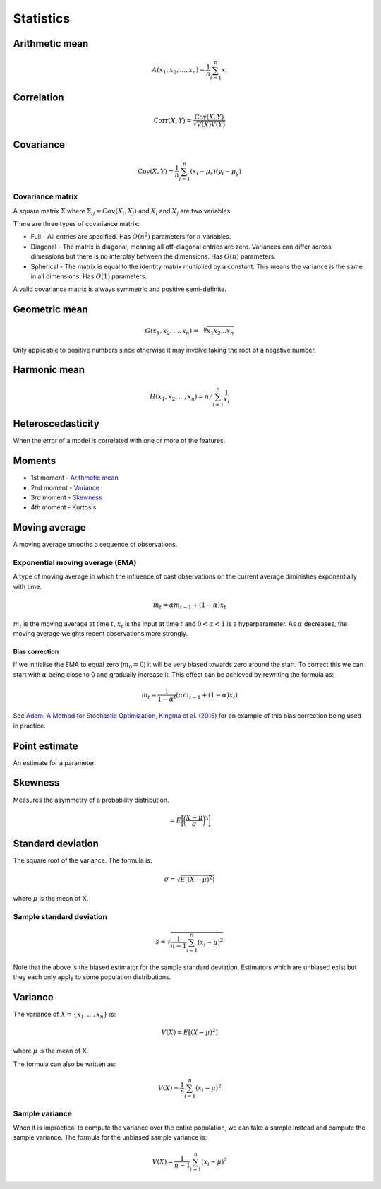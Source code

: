 Statistics
"""""""""""""

Arithmetic mean
--------------------

.. math::

  A(x_1,x_2,...,x_n) = \frac{1}{n}\sum_{i=1}^n x_i
  
Correlation
--------------

.. math::

  \text{Corr}(X,Y) = \frac{\text{Cov}(X,Y)}{\sqrt{V(X)V(Y)}}

Covariance
-------------

.. math::

  \text{Cov}(X,Y) = \frac{1}{n}\sum_{i=1}^n (x_i - \mu_x)(y_i - \mu_y)

Covariance matrix
________________________
A square matrix :math:`\Sigma` where :math:`\Sigma_{ij} = Cov(X_i,X_j)` and :math:`X_i` and :math:`X_j` are two variables.

There are three types of covariance matrix:

* Full - All entries are specified. Has :math:`O(n^2)` parameters for :math:`n` variables.
* Diagonal - The matrix is diagonal, meaning all off-diagonal entries are zero. Variances can differ across dimensions but there is no interplay between the dimensions. Has :math:`O(n)` parameters.
* Spherical - The matrix is equal to the identity matrix multiplied by a constant. This means the variance is the same in all dimensions. Has :math:`O(1)` parameters.

A valid covariance matrix is always symmetric and positive semi-definite.

Geometric mean
----------------

.. math::

    G(x_1,x_2,...,x_n) = \sqrt[\leftroot{-2}\uproot{2}n]{x_1x_2...x_n}

Only applicable to positive numbers since otherwise it may involve taking the root of a negative number.

Harmonic mean
---------------

.. math::

    H(x_1,x_2,...,x_n) = n/\sum_{i=1}^n \frac{1}{x_i} 
    
Heteroscedasticity
--------------------
When the error of a model is correlated with one or more of the features.
    
Moments
--------
* 1st moment - `Arithmetic mean <https://ml-compiled.readthedocs.io/en/latest/statistics.html#arithmetic-mean>`_
* 2nd moment - `Variance <https://ml-compiled.readthedocs.io/en/latest/statistics.html#variance>`_
* 3rd moment - `Skewness <https://ml-compiled.readthedocs.io/en/latest/statistics.html#skewness>`_
* 4th moment - Kurtosis

Moving average
-----------------
A moving average smooths a sequence of observations.

Exponential moving average (EMA)
___________________________________
A type of moving average in which the influence of past observations on the current average diminishes exponentially with time.

.. math::

  m_t = \alpha m_{t-1} + (1 - \alpha) x_t
  
:math:`m_t` is the moving average at time :math:`t`, :math:`x_t` is the input at time :math:`t` and :math:`0 < \alpha < 1` is a hyperparameter. As :math:`\alpha` decreases, the moving average weights recent observations more strongly.

Bias correction
==================
If we initialise the EMA to equal zero (:math:`m_0 = 0`) it will be very biased towards zero around the start. To correct this we can start with :math:`\alpha` being close to 0 and gradually increase it. This effect can be achieved by rewriting the formula as:

.. math::

  m_t = \frac{1}{1 - \alpha^t}(\alpha m_{t-1} + (1 - \alpha) x_t)

See `Adam: A Method for Stochastic Optimization, Kingma et al. (2015) <https://arxiv.org/pdf/1412.6980.pdf>`_ for an example of this bias correction being used in practice.
    
Point estimate
----------------
An estimate for a parameter.

Skewness
----------
Measures the asymmetry of a probability distribution.

.. math::
  = E\bigg[\bigg(\frac{X - \mu}{\sigma}\bigg)^3\bigg]
  
Standard deviation
--------------------
The square root of the variance. The formula is:

.. math::

  \sigma = \sqrt{E[(X-\mu)^2]}
  
where :math:`\mu` is the mean of X.
  
Sample standard deviation
_____________________________

.. math::

  s = \sqrt{\frac{1}{n-1} \sum_{i=1}^n(x_i-\mu)^2}
  
Note that the above is the biased estimator for the sample standard deviation. Estimators which are unbiased exist but they each only apply to some population distributions.

Variance
---------
The variance of :math:`X=\{x_1, ..., x_n\}` is:

.. math::

  V(X) = E[(X-\mu)^2]
  
where :math:`\mu` is the mean of X.
  
The formula can also be written as:

.. math::

  V(X) = \frac{1}{n}\sum_{i=1}^n (x_i - \mu)^2

Sample variance
__________________
When it is impractical to compute the variance over the entire population, we can take a sample instead and compute the sample variance. The formula for the unbiased sample variance is:

.. math::

  V(X) = \frac{1}{n-1}\sum_{i=1}^n (x_i - \mu)^2

